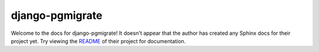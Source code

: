 django-pgmigrate
=======================================================================

Welcome to the docs for django-pgmigrate! It doesn't appear that
the author has created any Sphinx docs for their project yet. Try
viewing the `README <https://github.com/Opus10/django-pgmigrate>`_
of their project for documentation.
